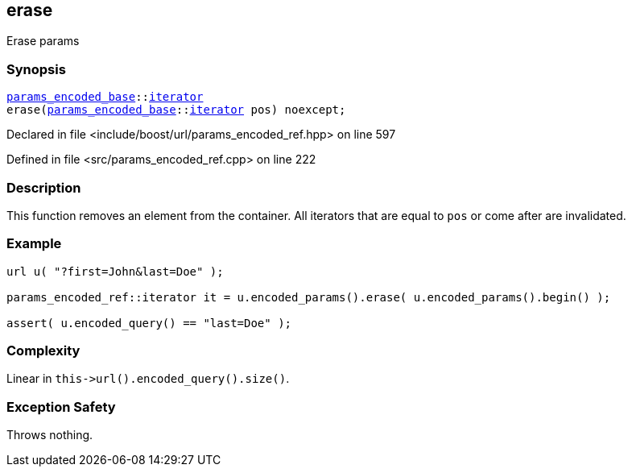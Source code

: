 :relfileprefix: ../../../
[#8A1459CB237A11FC6965FC29EC16E26399A6E0FA]
== erase

pass:v,q[Erase params]


=== Synopsis

[source,cpp,subs="verbatim,macros,-callouts"]
----
xref:reference/boost/urls/params_encoded_base.adoc[params_encoded_base]::xref:reference/boost/urls/params_encoded_base/iterator.adoc[iterator]
erase(xref:reference/boost/urls/params_encoded_base.adoc[params_encoded_base]::xref:reference/boost/urls/params_encoded_base/iterator.adoc[iterator] pos) noexcept;
----

Declared in file <include/boost/url/params_encoded_ref.hpp> on line 597

Defined in file <src/params_encoded_ref.cpp> on line 222

=== Description

pass:v,q[This function removes an element from] pass:v,q[the container.]
pass:v,q[All iterators that are equal to]
pass:v,q[`pos` or come after are invalidated.]

=== Example
[,cpp]
----
url u( "?first=John&last=Doe" );

params_encoded_ref::iterator it = u.encoded_params().erase( u.encoded_params().begin() );

assert( u.encoded_query() == "last=Doe" );
----

=== Complexity
pass:v,q[Linear in `this->url().encoded_query().size()`.]

=== Exception Safety
pass:v,q[Throws nothing.]


